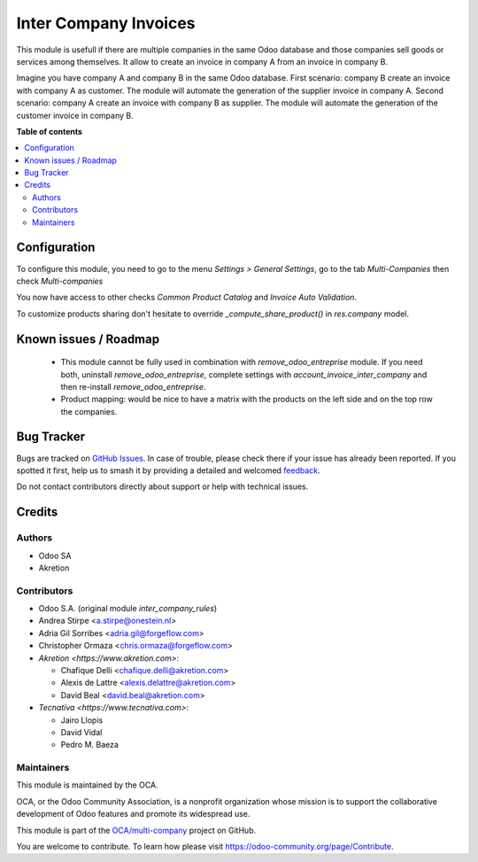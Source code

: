 ======================
Inter Company Invoices
======================

.. 
   !!!!!!!!!!!!!!!!!!!!!!!!!!!!!!!!!!!!!!!!!!!!!!!!!!!!
   !! This file is generated by oca-gen-addon-readme !!
   !! changes will be overwritten.                   !!
   !!!!!!!!!!!!!!!!!!!!!!!!!!!!!!!!!!!!!!!!!!!!!!!!!!!!
   !! source digest: sha256:dbc35ed8ad31e0632dc0b7693eedeed898a8a4f592fdaf9c103a843610f208dd
   !!!!!!!!!!!!!!!!!!!!!!!!!!!!!!!!!!!!!!!!!!!!!!!!!!!!

.. |badge1| image:: https://img.shields.io/badge/maturity-Beta-yellow.png
    :target: https://odoo-community.org/page/development-status
    :alt: Beta
.. |badge2| image:: https://img.shields.io/badge/licence-AGPL--3-blue.png
    :target: http://www.gnu.org/licenses/agpl-3.0-standalone.html
    :alt: License: AGPL-3
.. |badge3| image:: https://img.shields.io/badge/github-OCA%2Fmulti--company-lightgray.png?logo=github
    :target: https://github.com/OCA/multi-company/tree/15.0/account_invoice_inter_company
    :alt: OCA/multi-company
.. |badge4| image:: https://img.shields.io/badge/weblate-Translate%20me-F47D42.png
    :target: https://translation.odoo-community.org/projects/multi-company-15-0/multi-company-15-0-account_invoice_inter_company
    :alt: Translate me on Weblate
.. |badge5| image:: https://img.shields.io/badge/runboat-Try%20me-875A7B.png
    :target: https://runboat.odoo-community.org/builds?repo=OCA/multi-company&target_branch=15.0
    :alt: Try me on Runboat

|badge1| |badge2| |badge3| |badge4| |badge5|

This module is usefull if there are multiple companies in the same Odoo database and those companies sell goods or services among themselves.
It allow to create an invoice in company A from an invoice in company B.

Imagine you have company A and company B in the same Odoo database.
First scenario: company B create an invoice with company A as customer. The module will automate the generation of the supplier invoice in company A.
Second scenario: company A create an invoice with company B as supplier. The module will automate the generation of the customer invoice in company B.

**Table of contents**

.. contents::
   :local:

Configuration
=============

To configure this module, you need to go to the menu *Settings > General Settings*, go to the tab *Multi-Companies* then check *Multi-companies*

You now have access to other checks *Common Product Catalog* and *Invoice Auto Validation*.

To customize products sharing don't hesitate to override `_compute_share_product()` in `res.company` model.

Known issues / Roadmap
======================

 * This module cannot be fully used in combination with `remove_odoo_entreprise` module. If you need both, uninstall `remove_odoo_entreprise`, complete settings with `account_invoice_inter_company` and then re-install `remove_odoo_entreprise`.
 * Product mapping: would be nice to have a matrix with the products on the left side and on the top row the companies.

Bug Tracker
===========

Bugs are tracked on `GitHub Issues <https://github.com/OCA/multi-company/issues>`_.
In case of trouble, please check there if your issue has already been reported.
If you spotted it first, help us to smash it by providing a detailed and welcomed
`feedback <https://github.com/OCA/multi-company/issues/new?body=module:%20account_invoice_inter_company%0Aversion:%2015.0%0A%0A**Steps%20to%20reproduce**%0A-%20...%0A%0A**Current%20behavior**%0A%0A**Expected%20behavior**>`_.

Do not contact contributors directly about support or help with technical issues.

Credits
=======

Authors
~~~~~~~

* Odoo SA
* Akretion

Contributors
~~~~~~~~~~~~

* Odoo S.A. (original module `inter_company_rules`)
* Andrea Stirpe <a.stirpe@onestein.nl>
* Adria Gil Sorribes <adria.gil@forgeflow.com>
* Christopher Ormaza <chris.ormaza@forgeflow.com>
* `Akretion <https://www.akretion.com>`:

  * Chafique Delli <chafique.delli@akretion.com>
  * Alexis de Lattre <alexis.delattre@akretion.com>
  * David Beal <david.beal@akretion.com>
* `Tecnativa <https://www.tecnativa.com>`:

  * Jairo Llopis
  * David Vidal
  * Pedro M. Baeza

Maintainers
~~~~~~~~~~~

This module is maintained by the OCA.

.. image:: https://odoo-community.org/logo.png
   :alt: Odoo Community Association
   :target: https://odoo-community.org

OCA, or the Odoo Community Association, is a nonprofit organization whose
mission is to support the collaborative development of Odoo features and
promote its widespread use.

This module is part of the `OCA/multi-company <https://github.com/OCA/multi-company/tree/15.0/account_invoice_inter_company>`_ project on GitHub.

You are welcome to contribute. To learn how please visit https://odoo-community.org/page/Contribute.
